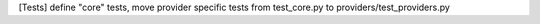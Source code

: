 [Tests] define "core" tests, move provider specific tests from test_core.py to providers/test_providers.py
